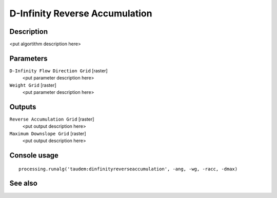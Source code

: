 D-Infinity Reverse Accumulation
===============================

Description
-----------

<put algortithm description here>

Parameters
----------

``D-Infinity Flow Direction Grid`` [raster]
  <put parameter description here>

``Weight Grid`` [raster]
  <put parameter description here>

Outputs
-------

``Reverse Accumulation Grid`` [raster]
  <put output description here>

``Maximum Downslope Grid`` [raster]
  <put output description here>

Console usage
-------------

::

  processing.runalg('taudem:dinfinityreverseaccumulation', -ang, -wg, -racc, -dmax)

See also
--------


